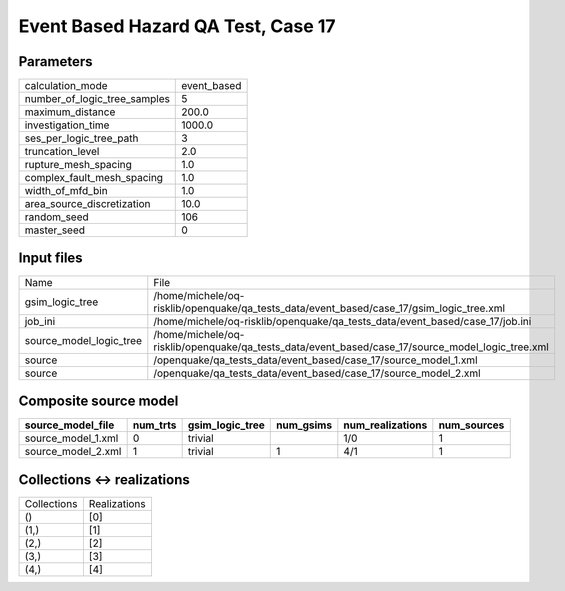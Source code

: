 Event Based Hazard QA Test, Case 17
===================================

Parameters
----------
============================ ===========
calculation_mode             event_based
number_of_logic_tree_samples 5          
maximum_distance             200.0      
investigation_time           1000.0     
ses_per_logic_tree_path      3          
truncation_level             2.0        
rupture_mesh_spacing         1.0        
complex_fault_mesh_spacing   1.0        
width_of_mfd_bin             1.0        
area_source_discretization   10.0       
random_seed                  106        
master_seed                  0          
============================ ===========

Input files
-----------
======================= ================================================================================================
Name                    File                                                                                            
gsim_logic_tree         /home/michele/oq-risklib/openquake/qa_tests_data/event_based/case_17/gsim_logic_tree.xml        
job_ini                 /home/michele/oq-risklib/openquake/qa_tests_data/event_based/case_17/job.ini                    
source_model_logic_tree /home/michele/oq-risklib/openquake/qa_tests_data/event_based/case_17/source_model_logic_tree.xml
source                  /openquake/qa_tests_data/event_based/case_17/source_model_1.xml                                 
source                  /openquake/qa_tests_data/event_based/case_17/source_model_2.xml                                 
======================= ================================================================================================

Composite source model
----------------------
================== ======== =============== ========= ================ ===========
source_model_file  num_trts gsim_logic_tree num_gsims num_realizations num_sources
================== ======== =============== ========= ================ ===========
source_model_1.xml 0        trivial                   1/0              1          
source_model_2.xml 1        trivial         1         4/1              1          
================== ======== =============== ========= ================ ===========

Collections <-> realizations
----------------------------
=========== ============
Collections Realizations
()          [0]         
(1,)        [1]         
(2,)        [2]         
(3,)        [3]         
(4,)        [4]         
=========== ============